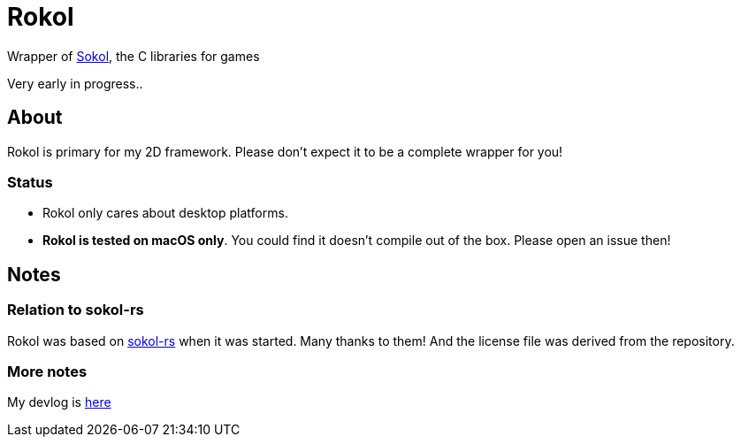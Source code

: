 = Rokol
:sokol: https://github.com/floooh/sokol[Sokol]
:sokol-rs: https://github.com/code-disaster/sokol-rs[sokol-rs]
:bindgen: https://github.com/rust-lang/rust-bindgen[bindgen]
:miniquad: https://github.com/not-fl3/miniquad[miniquad]
:macroquad: https://github.com/not-fl3/macroquad[macroquad]

Wrapper of {sokol}, the C libraries for games

Very early in progress..

== About

Rokol is primary for my 2D framework. Please don't expect it to be a complete wrapper for you!

=== Status

* Rokol only cares about desktop platforms.
* *Rokol is tested on macOS only*. You could find it doesn't compile out of the box. Please open an issue then!

== Notes

=== Relation to sokol-rs

Rokol was based on {sokol-rs} when it was started. Many thanks to them! And the license file was derived from the repository.

=== More notes

My devlog is link:devlog.adoc[here]

